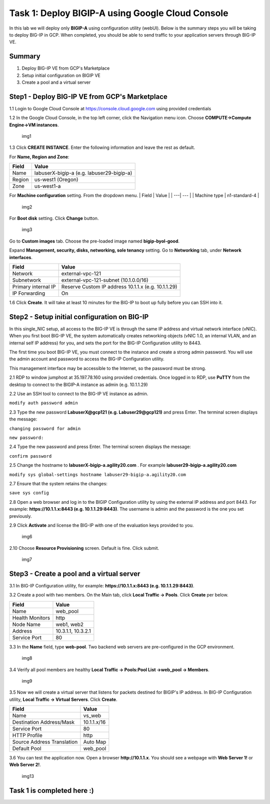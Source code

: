 Task 1: Deploy BIGIP-A using Google Cloud Console
=================================================

In this lab we will deploy only **BIGIP-A** using configuration utility
(webUI). Below is the summary steps you will be taking to deploy BIG-IP
in GCP. When completed, you should be able to send traffic to your
application servers through BIG-IP VE.

Summary
-------

1. Deploy BIG-IP VE from GCP's Marketplace
2. Setup initial configuration on BIGIP VE
3. Create a pool and a virtual server

Step1 - Deploy BIG-IP VE from GCP's Marketplace
-----------------------------------------------

1.1 Login to Google Cloud Console at https://console.cloud.google.com
using provided credentials

1.2 In the Google Cloud Console, in the top left corner, click the
Navigation menu icon. Choose **COMPUTE->Compute Engine->VM instances**.

.. figure:: ./images/task1/menu.png
   :alt: img1

   img1
1.3 Click **CREATE INSTANCE**. Enter the following information and leave
the rest as default.

For **Name, Region and Zone**:

+----------+---------------------------------------------+
| Field    | Value                                       |
+==========+=============================================+
| Name     | labuserX-bigip-a (e.g. labuser29-bigip-a)   |
+----------+---------------------------------------------+
| Region   | us-west1 (Oregon)                           |
+----------+---------------------------------------------+
| Zone     | us-west1-a                                  |
+----------+---------------------------------------------+

For **Machine configuration** setting. From the dropdown menu. \| Field
\| Value \| \| ---\| --- \| \| Machine type \| n1-standard-4 \|

.. figure:: ./images/task1/instance1.png
   :alt: img2

   img2
For **Boot disk** setting. Click **Change** button.

.. figure:: ./images/task1/instance2.png
   :alt: img3

   img3
Go to **Custom images** tab. Choose the pre-loaded image named
**bigip-byol-good**. |img4|

Expand **Management, security, disks, networking, sole tenancy**
setting. Go to **Networking** tab, under **Network interfaces**.

+-----------------------+-------------------------------------------------------+
| Field                 | Value                                                 |
+=======================+=======================================================+
| Network               | external-vpc-121                                      |
+-----------------------+-------------------------------------------------------+
| Subnetwork            | external-vpc-121-subnet (10.1.0.0/16)                 |
+-----------------------+-------------------------------------------------------+
| Primary internal IP   | Reserve Custom IP address 10.1.1.x (e.g. 10.1.1.29)   |
+-----------------------+-------------------------------------------------------+
| IP Forwarding         | On                                                    |
+-----------------------+-------------------------------------------------------+

|img5| |img6|

1.6 Click **Create**. It will take at least 10 minutes for the BIG-IP to boot up fully before you can SSH into it.

Step2 - Setup initial configuration on BIG-IP
---------------------------------------------

In this single\_NIC setup, all access to the BIG-IP VE is through the
same IP address and virtual network interface (vNIC). When you first
boot BIG-IP VE, the system automatically creates networking objects
(vNIC 1.0, an internal VLAN, and an internal self IP address) for you,
and sets the port for the BIG-IP Configuration utility to 8443.

The first time you boot BIG-IP VE, you must connect to the instance and
create a strong admin password. You will use the admin account and
password to access the BIG-IP Configuration utility.

This management interface may be accessible to the Internet, so the
password must be strong.

2.1 RDP to window jumphost at 35.197.78.160 using provided credentials.
Once logged in to RDP, use **PuTTY** from the desktop to connect to the
BIGIP-A instance as admin (e.g. 10.1.1.29)

2.2 Use an SSH tool to connect to the BIG-IP VE instance as admin.

``modify auth password admin``

2.3 Type the new password **LabuserX@gcp121 (e.g. Labuser29@gcp121)**
and press Enter. The terminal screen displays the message:

``changing password for admin``

``new password:``

2.4 Type the new password and press Enter. The terminal screen displays
the message:

``confirm password``

2.5 Change the hostname to **labuserX-bigip-a.agility20.com** . For
example **labuser29-bigip-a.agility20.com**

``modify sys global-settings hostname labuser29-bigip-a.agility20.com``

2.7 Ensure that the system retains the changes:

``save sys config``

2.8 Open a web browser and log in to the BIGIP Configuration utility by
using the external IP address and port 8443. For example:
**https://10.1.1.x:8443 (e.g. 10.1.1.29:8443)**. The username is admin
and the password is the one you set previously.

2.9 Click **Activate** and license the BIG-IP with one of the evaluation
keys provided to you.

.. figure:: ./images/task1/licensing2.png
   :alt: img6

   img6
2.10 Choose **Resource Provisioning** screen. Default is fine. Click
submit.

.. figure:: ./images/task1/module-provision1.png
   :alt: img7

   img7
Step3 - Create a pool and a virtual server
------------------------------------------

3.1 In BIG-IP Configuration utility, for example:
**https://10.1.1.x:8443 (e.g. 10.1.1.29:8443)**.

3.2 Create a pool with two members. On the Main tab, click **Local
Traffic -> Pools**. Click **Create** per below.

+-------------------+----------------------+
| Field             | Value                |
+===================+======================+
| Name              | web\_pool            |
+-------------------+----------------------+
| Health Monitors   | http                 |
+-------------------+----------------------+
| Node Name         | web1, web2           |
+-------------------+----------------------+
| Address           | 10.3.1.1, 10.3.2.1   |
+-------------------+----------------------+
| Service Port      | 80                   |
+-------------------+----------------------+

3.3 In the **Name** field, type **web-pool**. Two backend web servers
are pre-configured in the GCP environment.

.. figure:: ./images/task1/pool1.png
   :alt: img8

   img8
3.4 Verify all pool members are healthy **Local Traffic -> Pools:Pool
List ->web\_pool -> Members**.

.. figure:: ./images/task1/pool2.png
   :alt: img9

   img9
3.5 Now we will create a virtual server that listens for packets
destined for BIGIP's IP address. In BIG-IP Configuration utility,
**Local Traffic -> Virtual Servers**. Click **Create**.

+------------------------------+---------------+
| Field                        | Value         |
+==============================+===============+
| Name                         | vs\_web       |
+------------------------------+---------------+
| Destination Address/Mask     | 10.1.1.x/16   |
+------------------------------+---------------+
| Service Port                 | 80            |
+------------------------------+---------------+
| HTTP Profile                 | http          |
+------------------------------+---------------+
| Source Address Translation   | Auto Map      |
+------------------------------+---------------+
| Default Pool                 | web\_pool     |
+------------------------------+---------------+

|img10| |img11| |img12|

3.6 You can test the application now. Open a browser
**http://10.1.1.x**. You should see a webpage with **Web Server 1!** or
**Web Server 2!**.

.. figure:: ./images/task1/verify.png
   :alt: img13

   img13
Task 1 is completed here :)
---------------------------

.. |img4| image:: ./images/task1/instance3.png
.. |img5| image:: ./images/task1/instance5.png
.. |img6| image:: ./images/task1/instance6.png
.. |img10| image:: ./images/task1/vs1.png
.. |img11| image:: ./images/task1/vs2.png
.. |img12| image:: ./images/task1/vs3.png
